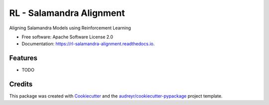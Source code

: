 =========================
RL - Salamandra Alignment
=========================


.. image:: https://img.shields.io/pypi/v/rl_salamandra_alignment.svg
        :target: https://pypi.python.org/pypi/rl_salamandra_alignment

.. image:: https://img.shields.io/travis/langtech-bsc/rl_salamandra_alignment.svg
        :target: https://travis-ci.com/langtech-bsc/rl_salamandra_alignment

.. image:: https://readthedocs.org/projects/rl-salamandra-alignment/badge/?version=latest
        :target: https://rl-salamandra-alignment.readthedocs.io/en/latest/?version=latest
        :alt: Documentation Status




Aligning Salamandra Models using Reinforcement Learning


* Free software: Apache Software License 2.0
* Documentation: https://rl-salamandra-alignment.readthedocs.io.


Features
--------

* TODO

Credits
-------

This package was created with Cookiecutter_ and the `audreyr/cookiecutter-pypackage`_ project template.

.. _Cookiecutter: https://github.com/audreyr/cookiecutter
.. _`audreyr/cookiecutter-pypackage`: https://github.com/audreyr/cookiecutter-pypackage
